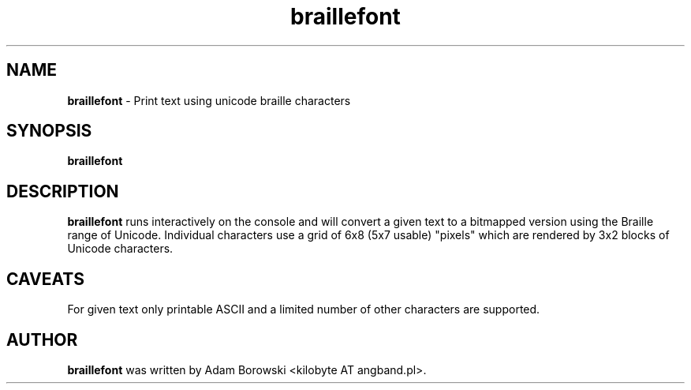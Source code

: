 .TH braillefont 6
.SH NAME
\fBbraillefont\fP \- Print text using unicode braille characters
.SH SYNOPSIS
\fBbraillefont\fP
.SH DESCRIPTION
\fBbraillefont\fP runs interactively on the console and will convert a given text to a bitmapped version
using the Braille range of Unicode.
Individual characters use a grid of 6x8 (5x7 usable) "pixels" which are rendered by 3x2 blocks of Unicode characters.
.SH CAVEATS
For given text only printable ASCII and a limited number of other characters are supported.

.SH AUTHOR
\fBbraillefont\fP was written by Adam Borowski <kilobyte AT angband.pl>.
